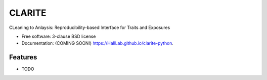 ===============================
CLARITE
===============================

.. image:: https://img.shields.io/travis/HallLab/clarite-python.svg
        :target: https://travis-ci.org/HallLab/clarite-python

.. image:: https://img.shields.io/pypi/v/clarite.svg
        :target: https://pypi.python.org/pypi/clarite


CLeaning to Anlaysis: Reproducibility-based Interface for Traits and Exposures

* Free software: 3-clause BSD license
* Documentation: (COMING SOON!) https://HallLab.github.io/clarite-python.

Features
--------

* TODO
